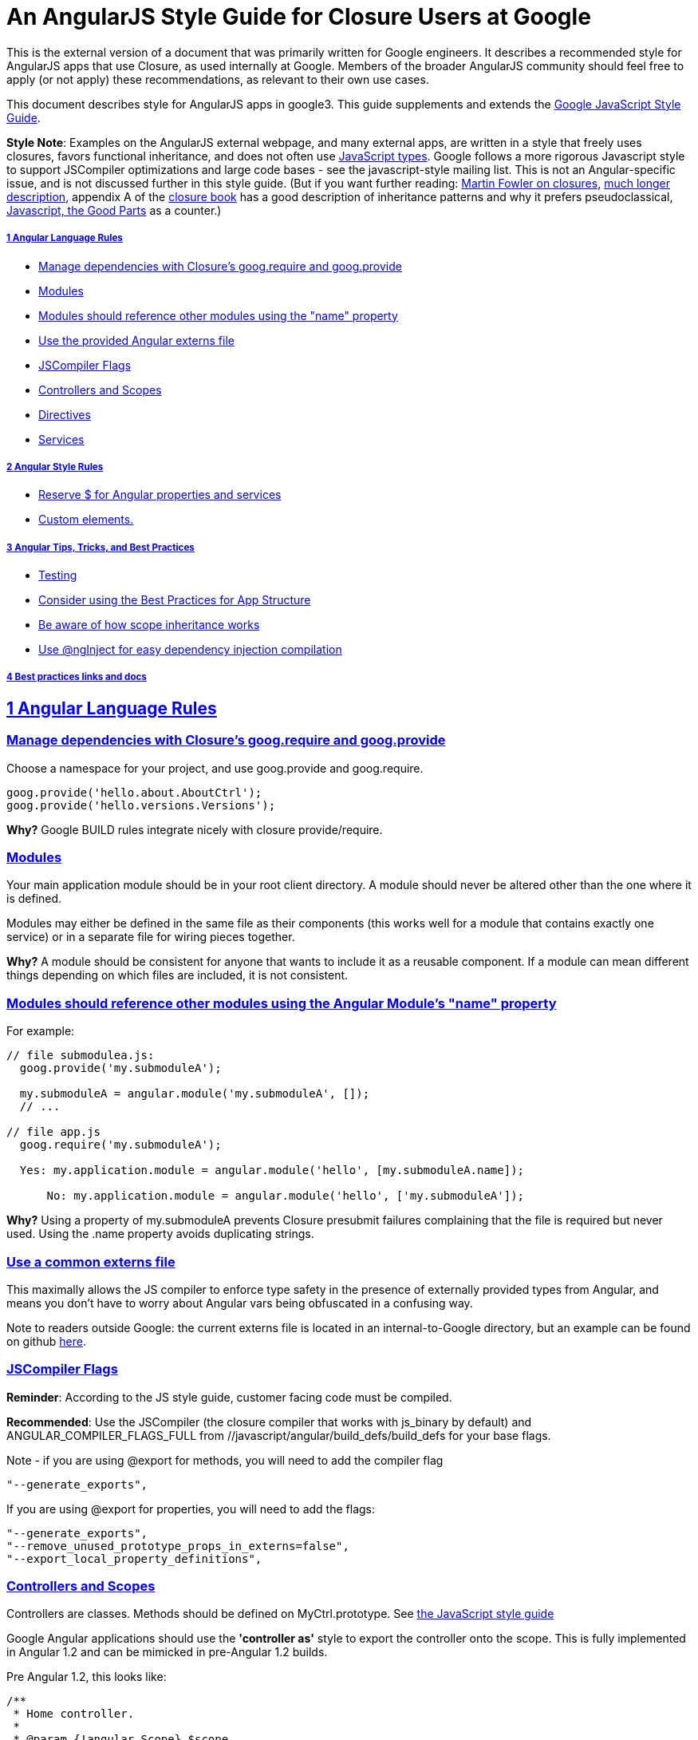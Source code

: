 = An AngularJS Style Guide for Closure Users at Google
:sectlinks:


This is the external version of a document that was primarily written for Google engineers. It describes a recommended style for AngularJS apps that use Closure, as used internally at Google. Members of the broader AngularJS community should feel free to apply (or not apply) these recommendations, as relevant to their own use cases.

This document describes style for AngularJS apps in google3. This guide supplements and extends the http://google-styleguide.googlecode.com/svn/trunk/javascriptguide.xml[Google JavaScript Style Guide].

**Style Note**: Examples on the AngularJS external webpage, and many external apps, are written in a style that freely uses closures, favors functional inheritance, and does not often use http://google-styleguide.googlecode.com/svn/trunk/javascriptguide.xml?showone=JavaScript_Types#JavaScript_Types[JavaScript types]. Google follows a more rigorous Javascript style to support JSCompiler optimizations and large code bases - see the javascript-style mailing list. This is not an Angular-specific issue, and is not discussed further in this style guide. (But if you want further reading: http://martinfowler.com/bliki/Lambda.html[Martin Fowler on closures], http://jibbering.com/faq/notes/closures/[much longer description], appendix A of the http://books.google.com/books/about/Closure_The_Definitive_Guide.html?id=p7uyWPcVGZsC[closure book] has a good description of inheritance patterns and why it prefers pseudoclassical, http://books.google.com/books/about/JavaScript.html?id=PXa2bby0oQ0C[Javascript, the Good Parts] as a counter.)

===== 1 Angular Language Rules

* link:#googprovide[Manage dependencies with Closure's goog.require and goog.provide]
* link:#modules[Modules]
* link:#moduledeps[Modules should reference other modules using the "name" property]
* link:#externs[Use the provided Angular externs file]
* link:#compilerflags[JSCompiler Flags]
* link:#controllers[Controllers and Scopes]
* link:#directives[Directives]
* link:#services[Services]

===== 2 Angular Style Rules

* link:#dollarsign[Reserve $ for Angular properties and services]
* link:#customelements[Custom elements.]

===== 3 Angular Tips, Tricks, and Best Practices

* link:#testing[Testing]
* link:#appstructure[Consider using the Best Practices for App Structure]
* link:#scopeinheritance[Be aware of how scope inheritance works]
* link:#nginject[Use @ngInject for easy dependency injection compilation]

===== link:#bestpractices[4 Best practices links and docs]

== 1 Angular Language Rules

[[googprovide]]
=== Manage dependencies with Closure's goog.require and goog.provide

Choose a namespace for your project, and use goog.provide and goog.require.

---------------------------------------- 
goog.provide('hello.about.AboutCtrl');
goog.provide('hello.versions.Versions');
----------------------------------------

*Why?* Google BUILD rules integrate nicely with closure provide/require.

[[modules]]
=== Modules

Your main application module should be in your root client directory. A module should never be altered other than the one where it is defined.

Modules may either be defined in the same file as their components (this works well for a module that contains exactly one service) or in a separate file for wiring pieces together.

*Why?* A module should be consistent for anyone that wants to include it as a reusable component. If a module can mean different things depending on which files are included, it is not consistent.

[[moduledeps]]
=== Modules should reference other modules using the Angular Module's "name" property

For example:

----------------------------------------------------------------------------- 
// file submodulea.js:
  goog.provide('my.submoduleA');

  my.submoduleA = angular.module('my.submoduleA', []);
  // ...

// file app.js
  goog.require('my.submoduleA');

  Yes: my.application.module = angular.module('hello', [my.submoduleA.name]);
  
      No: my.application.module = angular.module('hello', ['my.submoduleA']);
  
-----------------------------------------------------------------------------

*Why?* Using a property of my.submoduleA prevents Closure presubmit failures complaining that the file is required but never used. Using the .name property avoids duplicating strings.

[[externs]]
=== Use a common externs file

This maximally allows the JS compiler to enforce type safety in the presence of externally provided types from Angular, and means you don't have to worry about Angular vars being obfuscated in a confusing way.

Note to readers outside Google: the current externs file is located in an internal-to-Google directory, but an example can be found on github https://github.com/angular/angular.js/pull/4722[here].

[[compilerflags]]
=== JSCompiler Flags

**Reminder**: According to the JS style guide, customer facing code must be compiled.

**Recommended**: Use the JSCompiler (the closure compiler that works with js_binary by default) and ANGULAR_COMPILER_FLAGS_FULL from //javascript/angular/build_defs/build_defs for your base flags.

Note - if you are using @export for methods, you will need to add the compiler flag

---------------------
"--generate_exports",
---------------------

If you are using @export for properties, you will need to add the flags:

---------------------------------------------------
"--generate_exports",
"--remove_unused_prototype_props_in_externs=false",
"--export_local_property_definitions",
---------------------------------------------------

[[controllers]]
=== Controllers and Scopes

Controllers are classes. Methods should be defined on MyCtrl.prototype. See http://google-styleguide.googlecode.com/svn/trunk/javascriptguide.xml?showone=Method_and_property_definitions#Method_and_property_definitions[the JavaScript style guide]

Google Angular applications should use the *'controller as'* style to export the controller onto the scope. This is fully implemented in Angular 1.2 and can be mimicked in pre-Angular 1.2 builds.

Pre Angular 1.2, this looks like:

----------------------------------------------------------------------------- 
/**
 * Home controller.
 *
 * @param {!angular.Scope} $scope
 * @constructor
 * @ngInject
 * @export
 */
hello.mainpage.HomeCtrl = function($scope) {
  /** @export */
  $scope.homeCtrl = this; // This is a bridge until Angular 1.2 controller-as

  /**
   * @type {string}
   * @export
   */
  this.myColor = 'blue';
};


/**
 * @param {number} a
 * @param {number} b
 * @export
 */
hello.mainpage.HomeCtrl.prototype.add = function(a, b) {
  return a + b;
};
-----------------------------------------------------------------------------

And the template:

----------------------------------------------------------
<div ng-controller="hello.mainpage.HomeCtrl"/>
  <span ng-class="homeCtrl.myColor">I'm in a color!</span>
  <span>{{homeCtrl.add(5, 6)}}</span>
</div>
----------------------------------------------------------

After Angular 1.2, this looks like:

-------------------------------------------------------- 
/**
 * Home controller.
 *
 * @constructor
 * @ngInject
 * @export
 */
hello.mainpage.HomeCtrl = function() {
  /**
   * @type {string}
   * @export
   */
  this.myColor = 'blue';
};


/**
 * @param {number} a
 * @param {number} b
 * @export
 */
hello.mainpage.HomeCtrl.prototype.add = function(a, b) {
  return a + b;
};
--------------------------------------------------------

If you are compiling with property renaming, expose properties and methods using the @export annotation. Remember to @export the constructor as well.

And in the template:

----------------------------------------------------------
<div ng-controller="hello.mainpage.HomeCtrl as homeCtrl"/>
  <span ng-class="homeCtrl.myColor">I'm in a color!</span>
  <span>{{homeCtrl.add(5, 6)}}</span>
</div>
----------------------------------------------------------

*Why?* Putting methods and properties directly onto the controller, instead of building up a scope object, fits better with the Google Closure class style. Additionally, using 'controller as' makes it obvious which controller you are accessing when multiple controllers apply to an element. Since there is always a '.' in the bindings, you don't have to worry about prototypal inheritance masking primitives.

[[directives]]
=== Directives

All DOM manipulation should be done inside directives. Directives should be kept small and use composition. Files defining directives should goog.provide a static function which returns the directive definition object.

----------------------------------------------------------- 
goog.provide('hello.pane.paneDirective');

/**
 * Description and usage
 * @return {angular.Directive} Directive definition object.
 */
hello.pane.paneDirective = function() {
  // ...
};
-----------------------------------------------------------

**Exception**: DOM manipulation may occur in services for DOM elements disconnected from the rest of the view, e.g. dialogs or keyboard shortcuts.

[[services]]
=== Services

Services registered on the module with `module.service` are classes. Use `module.service` instead of `module.provider` or `module.factory` unless you need to do initialization beyond just creating a new instance of the class.

----------------------------------------------------------- 
/**
 * @param {!angular.$http} $http The Angular http service.
 * @constructor
 */
hello.request.Request = function($http) {
  /** @type {!angular.$http} */
  this.http_ = $http;
};

hello.request.Request.prototype.get = function() {/*...*/};
-----------------------------------------------------------

In the module:

------------------------------------------------- 
module.service('request', hello.request.Request);
-------------------------------------------------

== 2 Angular Style Rules

[[dollarsign]]
=== Reserve $ for Angular properties and services

Do not use $ to prepend your own object properties and service identifiers. Consider this style of naming reserved by AngularJS and jQuery.

Yes:

-------------------------------------------------------- 
  $scope.myModel = { value: 'foo' }
  myModule.service('myService', function() { /*...*/ });
  var MyCtrl = function($http) {this.http_ = $http;};
--------------------------------------------------------

No:

------------------------------------------------------------- 
  $scope.$myModel = { value: 'foo' } // BAD
  $scope.myModel = { $value: 'foo' } // BAD
  myModule.service('$myService', function() { ... }); // BAD
  var MyCtrl = function($http) {this.$http_ = $http;}; // BAD
-------------------------------------------------------------

*Why?* It's useful to distinguish between Angular / jQuery builtins and things you add yourself. In addition, $ is not an acceptable character for variables names in the JS style guide.

[[customelements]]
=== Custom elements

For custom elements (e.g. `<ng-include src="template"></ng-include>`), IE8 requires special support (html5shiv-like hacks) to enable css styling. Be aware of this restriction in apps targeting old versions of IE.

== 3 Angular Tips, Tricks, and Best Practices

These are not strict style guide rules, but are placed here as reference for folks getting started with Angular at Google.

[[testing]]
=== Testing

Angular is designed for test-driven development.

The recommended unit testing setup is Jasmine + Karma (though you could use closure tests or js_test)

Angular provides easy adapters to load modules and use the injector in Jasmine tests.

* http://docs.angularjs.org/api/angular.mock.module[module]
* http://docs.angularjs.org/api/angular.mock.inject[inject]

[[appstructure]]
=== Consider using the Best Practices for App Structure

This https://docs.google.com/document/d/1XXMvReO8-Awi1EZXAXS4PzDzdNvV6pGcuaF4Q9821Es/pub[directory structure doc] describes how to structure your application with controllers in nested subdirectories and all components (e.g. services and directives) in a 'components' dir.

[[scopeinheritance]]
=== Be aware of how scope inheritance works

See https://github.com/angular/angular.js/wiki/Understanding-Scopes#wiki-JSproto[The Nuances of Scope Prototypal Inheritance]

[[nginject]]
=== Use @ngInject for easy dependency injection compilation

This removes the need to add `myCtrl['$inject'] = ...` to prevent minification from messing up Angular's dependency injection.

Usage:

-------------------------------------------- 
/**
 * My controller.
 * @param {!angular.$http} $http
 * @param {!my.app.myService} myService
 * @constructor
 * @export
 * @ngInject
 */
my.app.MyCtrl = function($http, myService) {
  //...
};
--------------------------------------------

[[bestpractices]]
== 4 Best practices links and docs

* https://github.com/angular/angular.js/wiki/Best-Practices[Best Practices] from Angular on GitHub
* http://www.youtube.com/watch?v=ZhfUv0spHCY[Meetup video] (not Google specific)

Last modified Feb 07 2013
